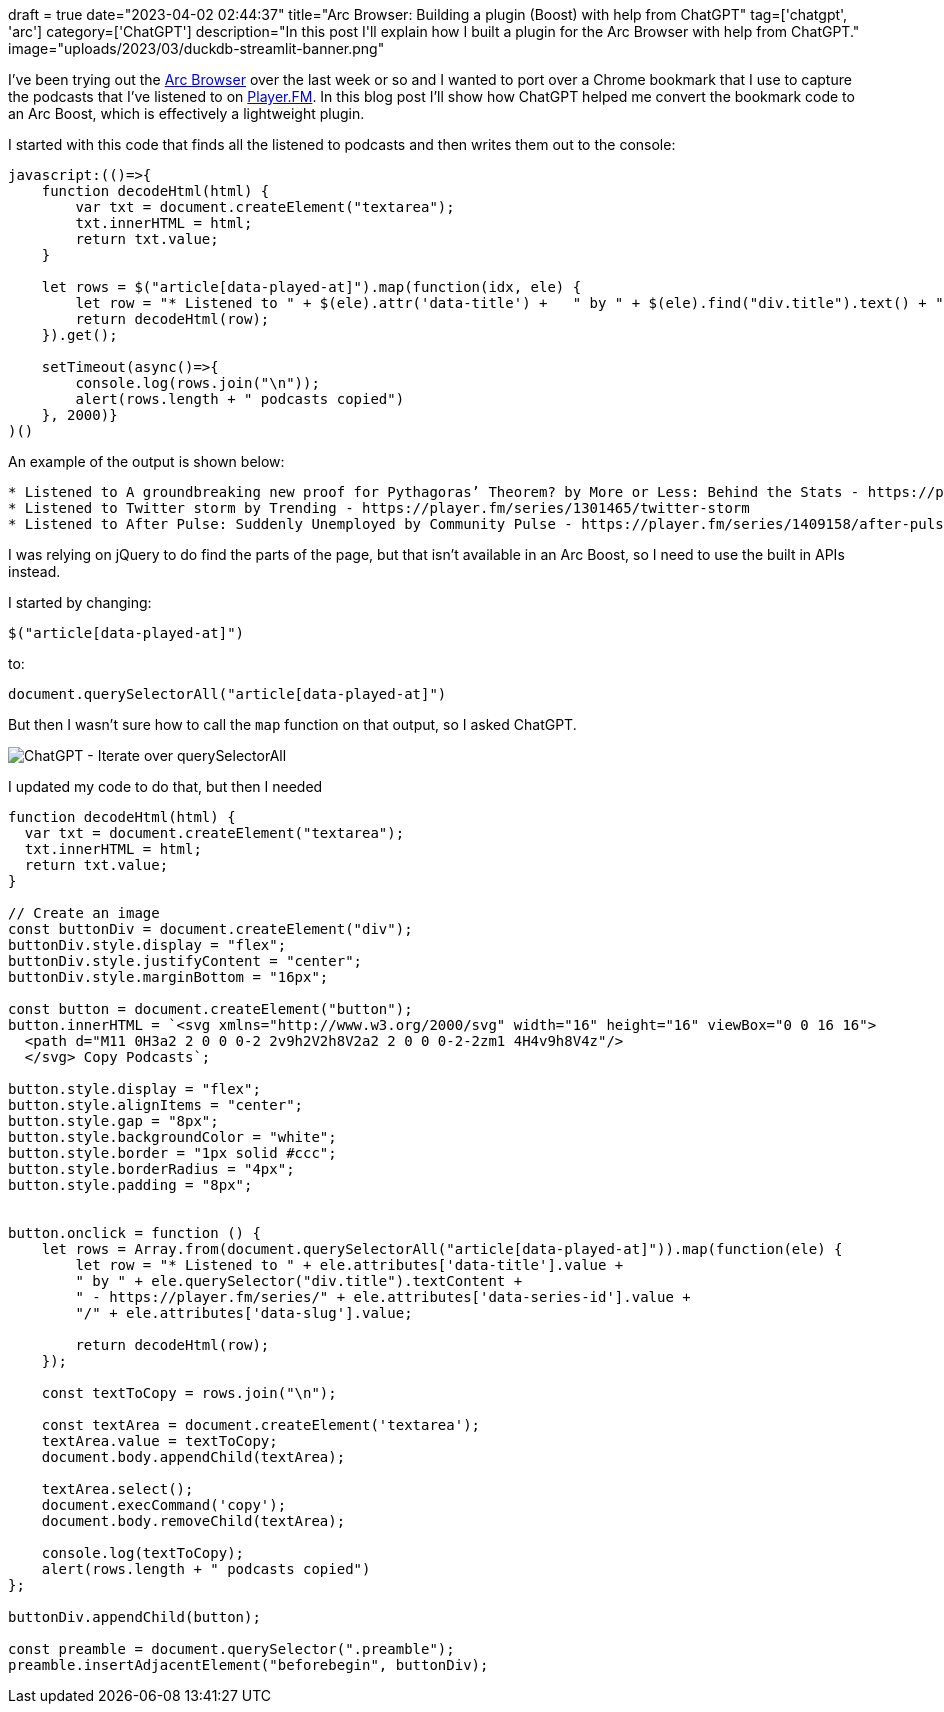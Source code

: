 +++
draft = true
date="2023-04-02 02:44:37"
title="Arc Browser: Building a plugin (Boost) with help from ChatGPT"
tag=['chatgpt', 'arc']
category=['ChatGPT']
description="In this post I'll explain how I built a plugin for the Arc Browser with help from ChatGPT."
image="uploads/2023/03/duckdb-streamlit-banner.png"
+++

I've been trying out the https://arc.net/[Arc Browser^] over the last week or so and I wanted to port over a Chrome bookmark that I use to capture the podcasts that I've listened to on https://player.fm/[Player.FM^].
In this blog post I'll show how ChatGPT helped me convert the bookmark code to an Arc Boost, which is effectively a lightweight plugin.

I started with this code that finds all the listened to podcasts and then writes them out to the console:

[source, javascript]
----
javascript:(()=>{  
    function decodeHtml(html) {      
        var txt = document.createElement("textarea");      
        txt.innerHTML = html;    
        return txt.value;  
    }    
    
    let rows = $("article[data-played-at]").map(function(idx, ele) {        
        let row = "* Listened to " + $(ele).attr('data-title') +   " by " + $(ele).find("div.title").text() + " - https://player.fm/series/" + $(ele).attr('data-series-id') + "/" + $(ele).attr('data-slug');        
        return decodeHtml(row);    
    }).get();    
    
    setTimeout(async()=>{    
        console.log(rows.join("\n"));    
        alert(rows.length + " podcasts copied")  
    }, 2000)}
)()
----

An example of the output is shown below:

[source, text]
----
* Listened to A groundbreaking new proof for Pythagoras’ Theorem? by More or Less: Behind the Stats - https://player.fm/series/1301260/a-groundbreaking-new-proof-for-pythagoras-theorem
* Listened to Twitter storm by Trending - https://player.fm/series/1301465/twitter-storm
* Listened to After Pulse: Suddenly Unemployed by Community Pulse - https://player.fm/series/1409158/after-pulse-suddenly-unemployed
----

I was relying on jQuery to do find the parts of the page, but that isn't available in an Arc Boost, so I need to use the built in APIs instead.

I started by changing:

[source, javascript]
----
$("article[data-played-at]")
----

to:

[source, javascript]
----
document.querySelectorAll("article[data-played-at]")
----

But then I wasn't sure how to call the `map` function on that output, so I asked ChatGPT.

image::{{<siteurl>}}/uploads/2023/04/chatgpt-opener.png[ChatGPT - Iterate over querySelectorAll]

I updated my code to do that, but then I needed 

[source, javascript]
----
function decodeHtml(html) {      
  var txt = document.createElement("textarea");      
  txt.innerHTML = html;    
  return txt.value;  
} 

// Create an image
const buttonDiv = document.createElement("div");
buttonDiv.style.display = "flex";
buttonDiv.style.justifyContent = "center";
buttonDiv.style.marginBottom = "16px";

const button = document.createElement("button");
button.innerHTML = `<svg xmlns="http://www.w3.org/2000/svg" width="16" height="16" viewBox="0 0 16 16">
  <path d="M11 0H3a2 2 0 0 0-2 2v9h2V2h8V2a2 2 0 0 0-2-2zm1 4H4v9h8V4z"/>
  </svg> Copy Podcasts`;

button.style.display = "flex";
button.style.alignItems = "center";
button.style.gap = "8px";
button.style.backgroundColor = "white";
button.style.border = "1px solid #ccc";
button.style.borderRadius = "4px";
button.style.padding = "8px";


button.onclick = function () {
    let rows = Array.from(document.querySelectorAll("article[data-played-at]")).map(function(ele) {        
        let row = "* Listened to " + ele.attributes['data-title'].value + 
        " by " + ele.querySelector("div.title").textContent + 
        " - https://player.fm/series/" + ele.attributes['data-series-id'].value + 
        "/" + ele.attributes['data-slug'].value;

        return decodeHtml(row);    
    });
 
    const textToCopy = rows.join("\n");

    const textArea = document.createElement('textarea');
    textArea.value = textToCopy;
    document.body.appendChild(textArea);

    textArea.select();
    document.execCommand('copy');
    document.body.removeChild(textArea);

    console.log(textToCopy);    
    alert(rows.length + " podcasts copied")  
};

buttonDiv.appendChild(button);

const preamble = document.querySelector(".preamble");
preamble.insertAdjacentElement("beforebegin", buttonDiv);
----